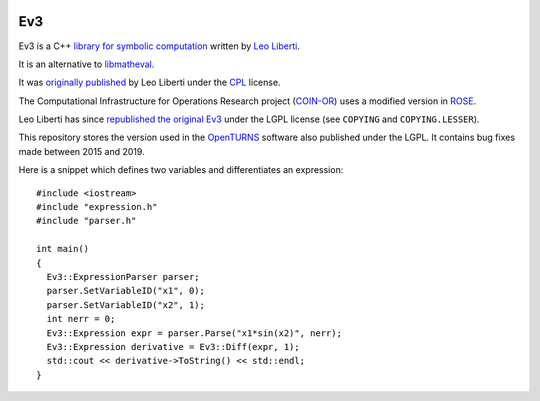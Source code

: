 .. image:: https://github.com/openturns/ev3/actions/workflows/build.yml/badge.svg?branch=master
    :target: https://github.com/openturns/ev3/actions/workflows/build.yml

Ev3
===

Ev3 is a C++ `library for symbolic
computation <http://www.lix.polytechnique.fr/Labo/Leo.Liberti/Ev3.pdf>`__
written by `Leo
Liberti <http://www.lix.polytechnique.fr/~liberti/academic.html>`__.

It is an alternative to
`libmatheval <http://www.gnu.org/software/libmatheval/>`__.

It was `originally
published <http://www.lix.polytechnique.fr/~liberti/Ev3-1.0.tar.gz>`__
by Leo Liberti under the
`CPL <http://en.wikipedia.org/wiki/Common_Public_License>`__ license.

The Computational Infrastructure for Operations Research project
(`COIN-OR <https://www.coin-or.org/>`__) uses a modified version in
`ROSE <https://github.com/coin-or/ROSE/>`__.

Leo Liberti has since `republished the original
Ev3 <http://www.lix.polytechnique.fr/~liberti/Ev3-1.0.zip>`__ under the
LGPL license (see ``COPYING`` and ``COPYING.LESSER``).

This repository stores the version used in the
`OpenTURNS <http://www.openturns.org>`__ software also published under
the LGPL.
It contains bug fixes made between 2015 and 2019.

Here is a snippet which defines two variables and differentiates an
expression:

::

   #include <iostream>
   #include "expression.h"
   #include "parser.h"

   int main()
   {  
     Ev3::ExpressionParser parser;
     parser.SetVariableID("x1", 0);
     parser.SetVariableID("x2", 1);
     int nerr = 0;
     Ev3::Expression expr = parser.Parse("x1*sin(x2)", nerr);
     Ev3::Expression derivative = Ev3::Diff(expr, 1);
     std::cout << derivative->ToString() << std::endl;
   }

